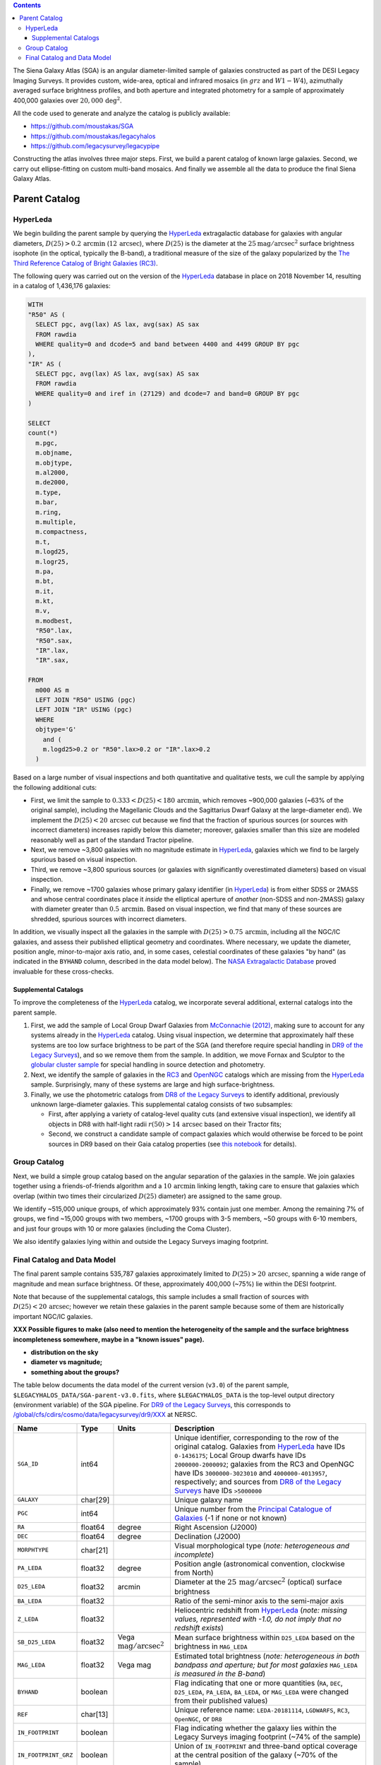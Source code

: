 .. title: The Siena Galaxy Atlas
.. slug: sga
.. tags: mathjax
.. description:

.. |deg|    unicode:: U+000B0 .. DEGREE SIGN
.. |Prime|    unicode:: U+02033 .. DOUBLE PRIME

.. class:: pull-right well

.. contents::


The Siena Galaxy Atlas (SGA) is an angular diameter-limited sample of galaxies constructed as part of the DESI Legacy Imaging Surveys. It provides
custom, wide-area, optical and infrared mosaics (in :math:`grz` and :math:`W1-W4`), azimuthally averaged surface brightness profiles, and both aperture and integrated
photometry for a sample of approximately 400,000 galaxies over :math:`20,000\,\mathrm{deg}^2`.

All the code used to generate and analyze the catalog is publicly available:

- https://github.com/moustakas/SGA
- https://github.com/moustakas/legacyhalos
- https://github.com/legacysurvey/legacypipe

Constructing the atlas involves three major steps. First, we build a parent catalog of known large galaxies. Second, we carry out ellipse-fitting
on custom multi-band mosaics. And finally we assemble all the data to produce the final Siena Galaxy Atlas.
   
Parent Catalog
==============

HyperLeda
---------
We begin building the parent sample by querying the `HyperLeda`_ extragalactic database for galaxies with angular diameters,
:math:`D(25)>0.2\,\mathrm{arcmin}` (:math:`12\,\mathrm{arcsec}`), where :math:`D(25)` is the diameter at the :math:`25 \mathrm{mag}/\mathrm{arcsec}^2` surface
brightness isophote (in the optical, typically the B-band), a traditional measure of the size of the galaxy popularized by the
`The Third Reference Catalog of Bright Galaxies (RC3)`_.

.. _`HyperLeda`: http://leda.univ-lyon1.fr/
.. _`The Third Reference Catalog of Bright Galaxies (RC3)`: https://ui.adsabs.harvard.edu/abs/1991rc3..book.....D/abstract

The following query was carried out on the version of the `HyperLeda`_ database in place on 2018 November 14, resulting in a catalog of 1,436,176 galaxies: 

.. code-block:: sql

		WITH
		"R50" AS (
		  SELECT pgc, avg(lax) AS lax, avg(sax) AS sax
		  FROM rawdia
		  WHERE quality=0 and dcode=5 and band between 4400 and 4499 GROUP BY pgc
		),
		"IR" AS (
		  SELECT pgc, avg(lax) AS lax, avg(sax) AS sax
		  FROM rawdia
		  WHERE quality=0 and iref in (27129) and dcode=7 and band=0 GROUP BY pgc
		)
		
		SELECT
		count(*)
		  m.pgc,
		  m.objname,
		  m.objtype,
		  m.al2000,
		  m.de2000,
		  m.type,
		  m.bar,
		  m.ring,
		  m.multiple,
		  m.compactness,
		  m.t,
		  m.logd25,
		  m.logr25,
		  m.pa,
		  m.bt,
		  m.it,
		  m.kt,
		  m.v,
		  m.modbest,
		  "R50".lax,
		  "R50".sax,
		  "IR".lax,
		  "IR".sax,
		
		FROM
		  m000 AS m
		  LEFT JOIN "R50" USING (pgc)
		  LEFT JOIN "IR" USING (pgc)
		  WHERE
		  objtype='G'
		    and (
		    m.logd25>0.2 or "R50".lax>0.2 or "IR".lax>0.2
		  )

Based on a large number of visual inspections and both quantitative and qualitative tests, we cull the sample by applying the following additional cuts:

- First, we limit the sample to :math:`0.333<D(25)<180\,\mathrm{arcmin}`, which removes ~900,000 galaxies (~63% of the original sample), including the
  Magellanic Clouds and the Sagittarius Dwarf Galaxy at the large-diameter end). We implement the :math:`D(25)<20\,\mathrm{arcsec}` cut because we find
  that the fraction of spurious sources (or sources with incorrect diameters) increases rapidly below this diameter; moreover, galaxies
  smaller than this size are modeled reasonably well as part of the standard Tractor pipeline. 

- Next, we remove ~3,800 galaxies with no magnitude estimate in `HyperLeda`_, galaxies which we find to be largely spurious based on visual inspection. 

- Third, we remove ~3,800 spurious sources (or galaxies with significantly overestimated diameters) based on visual inspection. 

- Finally, we remove ~1700 galaxies whose primary galaxy identifier (in `HyperLeda`_) is from either SDSS or 2MASS and whose central coordinates place
  it *inside* the elliptical aperture of *another* (non-SDSS and non-2MASS) galaxy with diameter greater than :math:`0.5\,\mathrm{arcmin}`. Based on visual inspection,
  we find that many of these sources are shredded, spurious sources with incorrect diameters. 

In addition, we visually inspect all the galaxies in the sample with :math:`D(25)>0.75\,\mathrm{arcmin}`, including all the NGC/IC galaxies, and assess their
published elliptical geometry and coordinates. Where necessary, we update the diameter, position angle, minor-to-major axis ratio, and, in some cases,
celestial coordinates of these galaxies "by hand" (as indicated in the ``BYHAND`` column, described in the data model below). The
`NASA Extragalactic Database`_ proved invaluable for these cross-checks. 

.. _`NASA Extragalactic Database`: https://ned.ipac.caltech.edu/

Supplemental Catalogs
~~~~~~~~~~~~~~~~~~~~~

To improve the completeness of the `HyperLeda`_ catalog, we incorporate several additional, external catalogs into the parent sample.

1. First, we add the sample of Local Group Dwarf Galaxies from `McConnachie (2012)`_, making sure to account for any systems already in the
   `HyperLeda`_ catalog. Using visual inspection, we determine that approximately half these systems are too low surface brightness to
   be part of the SGA (and therefore require special handling in `DR9 of the Legacy Surveys`_), and so we remove them from the sample. In
   addition, we move Fornax and Sculptor to the `globular cluster sample`_ for special handling in source detection and photometry. 

2. Next, we identify the sample of galaxies in the `RC3`_ and `OpenNGC`_ catalogs which are missing from the `HyperLeda`_ sample. Surprisingly,
   many of these systems are large and high surface-brightness. 

3. Finally, we use the photometric catalogs from `DR8 of the Legacy Surveys`_ to identify additional, previously unknown large-diameter
   galaxies. This supplemental catalog consists of two subsamples:

   - First, after applying a variety of catalog-level quality cuts (and extensive visual inspection), we identify all objects in DR8
     with half-light radii :math:`r(50)>14\,\mathrm{arcsec}` based on their Tractor fits;
   - Second, we construct a candidate sample of compact galaxies which would otherwise be forced to be point sources in DR9 based on
     their Gaia catalog properties (see `this notebook`_ for details). 

.. _`McConnachie (2012)`: https://ui.adsabs.harvard.edu/abs/2012AJ....144....4M/abstract
.. _`DR8 of the Legacy Surveys`: ../../dr8
.. _`DR9 of the Legacy Surveys`: ../../dr9
.. _`globular cluster sample`: ../../external/#globular-clusters-planetary-nebulae
.. _`RC3`: https://vizier.u-strasbg.fr/viz-bin/VizieR?-source=VII/155
.. _`OpenNGC`: https://github.com/mattiaverga/OpenNGC
.. _`this notebook`: https://github.com/legacysurvey/legacypipe/blob/master/doc/nb/lslga-from-gaia.ipynb

Group Catalog
-------------

Next, we build a simple group catalog based on the angular separation of the galaxies in the sample. We join galaxies together using a
friends-of-friends algorithm and a :math:`10\,\mathrm{arcmin}` linking length, taking care to ensure that galaxies which overlap (within two times their
circularized :math:`D(25)` diameter) are assigned to the same group.

We identify ~515,000 unique groups, of which approximately 93% contain just one member. Among the remaining 7% of groups, we find ~15,000 groups with two
members, ~1700 groups with 3-5 members, ~50 groups with 6-10 members, and just four groups with 10 or more galaxies (including the Coma Cluster).

We also identify galaxies lying within and outside the Legacy Surveys imaging footprint. 

Final Catalog and Data Model
----------------------------

The final parent sample contains 535,787 galaxies approximately limited to :math:`D(25)>20\,\mathrm{arcsec}`, spanning a wide range of magnitude and
mean surface brightness. Of these, approximately 400,000 (~75%) lie within the DESI footprint.

Note that because of the supplemental catalogs, this sample includes a small fraction of sources with :math:`D(25)<20\,\mathrm{arcsec}`; however we
retain these galaxies in the parent sample because some of them are historically important NGC/IC galaxies.

**XXX Possible figures to make (also need to mention the heterogeneity of the sample and the surface brightness incompleteness somewhere, maybe in a "known issues" page).**

- **distribution on the sky**
- **diameter vs magnitude;**
- **something about the groups?**

The table below documents the data model of the current version (``v3.0``) of the parent sample, ``$LEGACYHALOS_DATA/SGA-parent-v3.0.fits``, where
``$LEGACYHALOS_DATA`` is the top-level output directory (environment variable) of the SGA pipeline. For `DR9 of the Legacy Surveys`_, this corresponds to
`/global/cfs/cdirs/cosmo/data/legacysurvey/dr9/XXX`_ at NERSC.

.. _`/global/cfs/cdirs/cosmo/data/legacysurvey/dr9/XXX`: https://portal.nersc.gov/cfs/cosmo/data/legacysurvey/dr9/sga/XXX

==================== ============ =========================================== ===============================================
Name                 Type         Units                                       Description
==================== ============ =========================================== ===============================================
``SGA_ID``           int64                                                    Unique identifier, corresponding to the row of the original catalog. Galaxies from `HyperLeda`_ have IDs ``0-1436175``; Local Group dwarfs have IDs ``2000000-2000092``; galaxies from the RC3 and OpenNGC have IDs ``3000000-3023010`` and ``4000000-4013957``, respectively; and sources from `DR8 of the Legacy Surveys`_ have IDs ``>5000000``
``GALAXY``           char[29]                                                 Unique galaxy name
``PGC``              int64                                                    Unique number from the `Principal Catalogue of Galaxies`_ (-1 if none or not known)
``RA``               float64      degree                                      Right Ascension (J2000)
``DEC``              float64      degree                                      Declination (J2000)
``MORPHTYPE``        char[21]                                                 Visual morphological type (*note: heterogeneous and incomplete*)
``PA_LEDA``          float32      degree                                      Position angle (astronomical convention, clockwise from North)
``D25_LEDA``         float32      arcmin                                      Diameter at the :math:`25\,\mathrm{mag}/\mathrm{arcsec}^2` (optical) surface brightness
``BA_LEDA``          float32                                                  Ratio of the semi-minor axis to the semi-major axis
``Z_LEDA``           float32                                                  Heliocentric redshift from `HyperLeda`_ (*note: missing values, represented with -1.0, do not imply that no redshift exists*)
``SB_D25_LEDA``      float32      Vega :math:`\mathrm{mag}/\mathrm{arcsec}^2` Mean surface brightness within ``D25_LEDA`` based on the brightness in ``MAG_LEDA``
``MAG_LEDA``         float32      Vega mag                                    Estimated total brightness (*note: heterogeneous in both bandpass and aperture; but for most galaxies* ``MAG_LEDA`` *is measured in the B-band*)
``BYHAND``           boolean                                                  Flag indicating that one or more quantities (``RA``, ``DEC``, ``D25_LEDA``, ``PA_LEDA``, ``BA_LEDA``, or ``MAG_LEDA`` were changed from their published values)
``REF``              char[13]                                                 Unique reference name: ``LEDA-20181114``, ``LGDWARFS``, ``RC3``, ``OpenNGC``, or ``DR8``
``IN_FOOTPRINT``     boolean                                                  Flag indicating whether the galaxy lies within the Legacy Surveys imaging footprint (~74% of the sample)
``IN_FOOTPRINT_GRZ`` boolean                                                  Union of ``IN_FOOTPRINT`` and three-band optical coverage at the central position of the galaxy (~70% of the sample)
``GROUP_ID``         int64                                                    Unique group number
``GROUP_NAME``       char[35]                                                 Unique group name, constructed from the name of its largest member (based on ``D25_LEDA``) and the suffix ``_GROUP``
``GROUP_MULT``       int16                                                    Group multiplicity (*i.e.*, number of members)
``GROUP_PRIMARY``    boolean                                                  Flag indicating the primary (*i.e.*, largest) member
``GROUP_RA``         float64      degree                                      Right Ascencion of the group weighted by ``D25_LEDA``
``GROUP_DEC``        float64      degree                                      Declination of the group weighted by ``D25_LEDA``
``GROUP_DIAMETER``   float32      arcmin                                      Approximate group diameter. For groups with a single galaxy, this quantity equals ``D25_LEDA``. For galaxies with multiple members, we estimate the diameter of the group as the maximum separation of all the pairs of group members (plus their ``D25_LEDA`` diameter)
``BRICKNAME``        char[8]                                                  Name of brick, encoding the brick sky position, eg "1126p222" near RA=112.6, Dec=+22.2
``DIAM``             float32      arcmin                                      Placeholder column documented below, but in this catalog populated with ``D25_LEDA``
``DIAM_REF``         char[4]                                                  Placeholder column documented below, but in this catalog populated with the string ``LEDA``
``PA``               float32      degree                                      Placeholder column documented below, but in this catalog populated with ``PA_LEDA``
``BA``               float32                                                  Placeholder column documented below, but in this catalog populated with ``BA_LEDA``
``ELLIPSEBIT``       int32                                                    Placeholder column documented below
==================== ============ =========================================== ===============================================

.. _`Principal Catalogue of Galaxies`: https://ui.adsabs.harvard.edu/abs/1989A%26AS...80..299P/abstract
